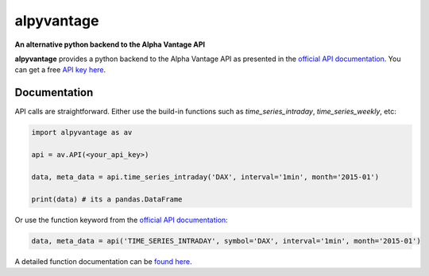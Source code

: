 alpyvantage
=============

**An alternative python backend to the Alpha Vantage API**

.. image:: https://img.shields.io/badge/GitHub-gboehl%2Falpyvantage-blue.svg?style=flat
    :target: https://github.com/gboehl/alpyvantage

**alpyvantage** provides a python backend to the Alpha Vantage API as presented in the `official API documentation <https://www.alphavantage.co/documentation/>`_. You can get a free `API key here <https://www.alphavantage.co/support/#api-key>`_.


Documentation
-------------

API calls are straightforward. Either use the build-in functions such as `time_series_intraday`, `time_series_weekly`, etc:

.. code-block:: python

    import alpyvantage as av

    api = av.API(<your_api_key>)

    data, meta_data = api.time_series_intraday('DAX', interval='1min', month='2015-01')

    print(data) # its a pandas.DataFrame

Or use the function keyword from the `official API documentation <https://www.alphavantage.co/documentation/>`_:

.. code-block:: python

    data, meta_data = api('TIME_SERIES_INTRADAY', symbol='DAX', interval='1min', month='2015-01')

A detailed function documentation can be `found here <https://alpyvantage.readthedocs.io>`_.
